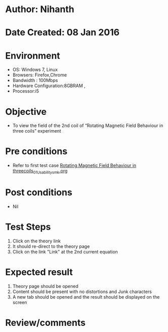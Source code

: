 * Author: Nihanth
* Date Created: 08 Jan 2016
* Environment
  - OS: Windows 7, Linux
  - Browsers: Firefox,Chrome
  - Bandwidth : 100Mbps
  - Hardware Configuration:8GBRAM , 
  - Processor:i5

* Objective
  - To view the field of the 2nd coil of “Rotating Magnetic Field Behaviour in three coils” experiment

* Pre conditions
  - Refer to first test case [[https://github.com/Virtual-Labs/virtual-electrical-machine-iitg/blob/master/test-cases/integration_test-cases/Rotating Magnetic Field Behaviour in threecoils/Rotating Magnetic Field Behaviour in threecoils_01_Usability_smk.org][Rotating Magnetic Field Behaviour in threecoils_01_Usability_smk.org]]

* Post conditions
  - Nil
* Test Steps
  1. Click on the theory link 
  2. It should re-direct to the theory page
  3. Click on the link "Link" at the 2nd current equation

* Expected result
  1. Theory page should be opened
  2. Content should be present with no distortions and Junk characters
  3. A new tab should be opened and the result should be displayed on the screen

* Review/comments


